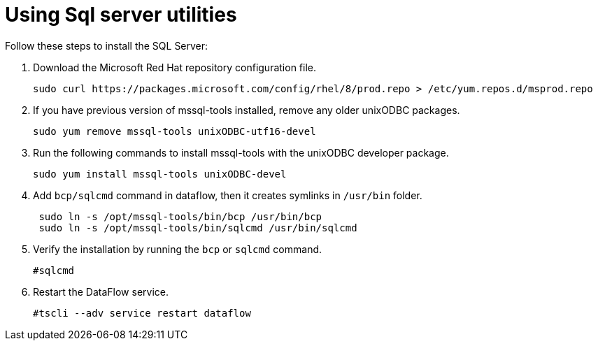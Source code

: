 = Using Sql server utilities
:redirect_from: /data-integrate/dataflow/dataflow-sql-server-utilities.html
:experimental:
:linkattrs:

Follow these steps to install the SQL Server:

. Download the Microsoft Red Hat repository configuration file.
+
[source]
----
sudo curl https://packages.microsoft.com/config/rhel/8/prod.repo > /etc/yum.repos.d/msprod.repo
----
. If you have previous version of mssql-tools installed, remove any older unixODBC packages.
+
[source]
----
sudo yum remove mssql-tools unixODBC-utf16-devel
----
. Run the following commands to install mssql-tools with the unixODBC developer package.
+
[source]
----
sudo yum install mssql-tools unixODBC-devel
----
. Add `bcp/sqlcmd` command in dataflow, then it creates symlinks in `/usr/bin` folder.
+
[source]
----
 sudo ln -s /opt/mssql-tools/bin/bcp /usr/bin/bcp
 sudo ln -s /opt/mssql-tools/bin/sqlcmd /usr/bin/sqlcmd
----
. Verify the installation by running the `bcp` or `sqlcmd` command.
+
[source]
----
#sqlcmd
----
. Restart the DataFlow service.
+
[source]
----
#tscli --adv service restart dataflow
----
